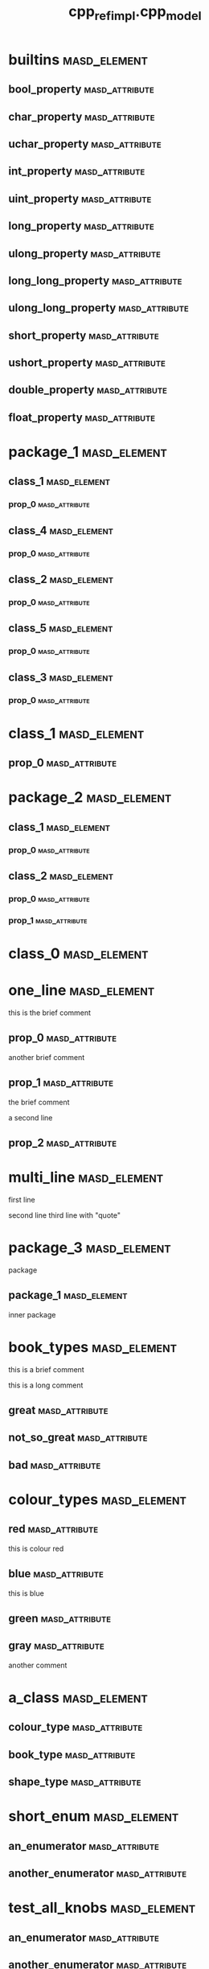 #+title: cpp_ref_impl.cpp_model
#+options: <:nil c:nil todo:nil ^:nil d:nil date:nil author:nil
:PROPERTIES:
:masd.codec.dia.comment: true
:masd.codec.model_modules: cpp_ref_impl.cpp_model
:masd.codec.input_technical_space: cpp
:masd.codec.reference: cpp.builtins
:masd.codec.reference: cpp.std
:masd.codec.reference: cpp.boost
:masd.codec.reference: masd
:masd.codec.reference: cpp_ref_impl.profiles
:masd.physical.delete_extra_files: true
:masd.physical.delete_empty_directories: true
:masd.cpp.enabled: true
:masd.cpp.standard: c++-17
:masd.csharp.enabled: false
:masd.variability.profile: cpp_ref_impl.profiles.base.enable_all_facets
:END:
* builtins                                                     :masd_element:
** bool_property                                             :masd_attribute:
   :PROPERTIES:
   :masd.codec.type: bool
   :END:
** char_property                                             :masd_attribute:
   :PROPERTIES:
   :masd.codec.type: char
   :END:
** uchar_property                                            :masd_attribute:
   :PROPERTIES:
   :masd.codec.type: unsigned char
   :END:
** int_property                                              :masd_attribute:
   :PROPERTIES:
   :masd.codec.type: int
   :END:
** uint_property                                             :masd_attribute:
   :PROPERTIES:
   :masd.codec.type: unsigned int
   :END:
** long_property                                             :masd_attribute:
   :PROPERTIES:
   :masd.codec.type: long
   :END:
** ulong_property                                            :masd_attribute:
   :PROPERTIES:
   :masd.codec.type: unsigned long
   :END:
** long_long_property                                        :masd_attribute:
   :PROPERTIES:
   :masd.codec.type: long long
   :END:
** ulong_long_property                                       :masd_attribute:
   :PROPERTIES:
   :masd.codec.type: unsigned long long
   :END:
** short_property                                            :masd_attribute:
   :PROPERTIES:
   :masd.codec.type: short
   :END:
** ushort_property                                           :masd_attribute:
   :PROPERTIES:
   :masd.codec.type: unsigned short
   :END:
** double_property                                           :masd_attribute:
   :PROPERTIES:
   :masd.codec.type: double
   :END:
** float_property                                            :masd_attribute:
   :PROPERTIES:
   :masd.codec.type: float
   :END:
* package_1                                                    :masd_element:
** class_1                                                     :masd_element:
*** prop_0                                                   :masd_attribute:
    :PROPERTIES:
    :masd.codec.type: int
    :END:
** class_4                                                     :masd_element:
*** prop_0                                                   :masd_attribute:
    :PROPERTIES:
    :masd.codec.type: int
    :END:
** class_2                                                     :masd_element:
*** prop_0                                                   :masd_attribute:
    :PROPERTIES:
    :masd.codec.type: int
    :END:
** class_5                                                     :masd_element:
*** prop_0                                                   :masd_attribute:
    :PROPERTIES:
    :masd.codec.type: int
    :END:
** class_3                                                     :masd_element:
*** prop_0                                                   :masd_attribute:
    :PROPERTIES:
    :masd.codec.type: int
    :END:
* class_1                                                      :masd_element:
** prop_0                                                    :masd_attribute:
   :PROPERTIES:
   :masd.codec.type: int
   :END:
* package_2                                                    :masd_element:
** class_1                                                     :masd_element:
*** prop_0                                                   :masd_attribute:
    :PROPERTIES:
    :masd.codec.type: int
    :END:
** class_2                                                     :masd_element:
*** prop_0                                                   :masd_attribute:
    :PROPERTIES:
    :masd.codec.type: class_1
    :END:
*** prop_1                                                   :masd_attribute:
    :PROPERTIES:
    :masd.codec.type: cpp_ref_impl::cpp_model::class_1
    :END:
* class_0                                                      :masd_element:
* one_line                                                     :masd_element:

this is the brief comment

** prop_0                                                    :masd_attribute:
   :PROPERTIES:
   :masd.codec.type: int
   :END:

another brief comment

** prop_1                                                    :masd_attribute:
   :PROPERTIES:
   :masd.codec.type: int
   :END:

the brief comment

a second line

** prop_2                                                    :masd_attribute:
   :PROPERTIES:
   :masd.codec.type: int
   :END:
* multi_line                                                   :masd_element:

first line

second line
third line with "quote"

* package_3                                                    :masd_element:
  :PROPERTIES:
  :masd.codec.dia.comment: true
  :END:

package

** package_1                                                   :masd_element:
   :PROPERTIES:
   :masd.codec.dia.comment: true
   :END:

inner package

* book_types                                                   :masd_element:
  :PROPERTIES:
  :masd.codec.stereotypes: masd::enumeration
  :END:

this is a brief comment

this is a long comment

** great                                                     :masd_attribute:
** not_so_great                                              :masd_attribute:
** bad                                                       :masd_attribute:
* colour_types                                                 :masd_element:
  :PROPERTIES:
  :masd.codec.stereotypes: masd::enumeration
  :END:
** red                                                       :masd_attribute:
this is colour red

** blue                                                      :masd_attribute:
this is blue

** green                                                     :masd_attribute:
** gray                                                      :masd_attribute:
another comment

* a_class                                                      :masd_element:
** colour_type                                               :masd_attribute:
   :PROPERTIES:
   :masd.codec.type: colour_types
   :END:
** book_type                                                 :masd_attribute:
   :PROPERTIES:
   :masd.codec.type: book_types
   :END:
** shape_type                                                :masd_attribute:
   :PROPERTIES:
   :masd.codec.type: package_4::shape_types
   :END:
* short_enum                                                   :masd_element:
  :PROPERTIES:
  :masd.enumeration.underlying_element: short
  :masd.codec.stereotypes: masd::enumeration
  :END:
** an_enumerator                                             :masd_attribute:
** another_enumerator                                        :masd_attribute:
* test_all_knobs                                               :masd_element:
  :PROPERTIES:
  :masd.enumeration.use_implementation_defined_underlying_element: true
  :masd.enumeration.use_implementation_defined_enumerator_values: true
  :masd.enumeration.add_invalid_enumerator: false
  :masd.codec.stereotypes: masd::enumeration
  :END:
** an_enumerator                                             :masd_attribute:
** another_enumerator                                        :masd_attribute:
A comment.

* hex_flags                                                    :masd_element:
  :PROPERTIES:
  :masd.enumeration.add_invalid_enumerator: false
  :masd.codec.stereotypes: masd::enumeration
  :END:

This is an example of an enumeration using hex flags.

** none                                                      :masd_attribute:
   :PROPERTIES:
   :masd.enumerator.value: 0x00
   :END:
** top                                                       :masd_attribute:
   :PROPERTIES:
   :masd.enumerator.value: 0x01
   :END:
** bottom                                                    :masd_attribute:
   :PROPERTIES:
   :masd.enumerator.value: 0x02
   :END:
** left                                                      :masd_attribute:
   :PROPERTIES:
   :masd.enumerator.value: 0x04
   :END:
** right                                                     :masd_attribute:
   :PROPERTIES:
   :masd.enumerator.value: 0x08
   :END:
* package_4                                                    :masd_element:
** shape_types                                                 :masd_element:
   :PROPERTIES:
   :masd.codec.stereotypes: masd::enumeration
   :END:
*** triangle                                                 :masd_attribute:
*** square                                                   :masd_attribute:
*** rectangle                                                :masd_attribute:
*** circle                                                   :masd_attribute:
* my_error                                                     :masd_element:
  :PROPERTIES:
  :masd.codec.stereotypes: masd::exception
  :END:

this is an exception

* package_5                                                    :masd_element:
** catastrophic_error                                          :masd_element:
   :PROPERTIES:
   :masd.codec.stereotypes: masd::exception
   :END:
* immutable_primitive                                          :masd_element:
  :PROPERTIES:
  :masd.primitive.underlying_element: short
  :masd.codec.stereotypes: masd::primitive, masd::immutable
  :END:

Test for a primitive which is also immutable.

* consumer                                                     :masd_element:

This type makes use of all primitves in this test model.

** prop0                                                     :masd_attribute:
   :PROPERTIES:
   :masd.codec.type: short_primitive
   :END:
** prop1                                                     :masd_attribute:
   :PROPERTIES:
   :masd.codec.type: ushort_primitive
   :END:
** prop2                                                     :masd_attribute:
   :PROPERTIES:
   :masd.codec.type: long_primitive
   :END:
** prop3                                                     :masd_attribute:
   :PROPERTIES:
   :masd.codec.type: ulong_primitive
   :END:
** prop4                                                     :masd_attribute:
   :PROPERTIES:
   :masd.codec.type: int_primitive
   :END:
** prop5                                                     :masd_attribute:
   :PROPERTIES:
   :masd.codec.type: uint_primitive
   :END:
** prop6                                                     :masd_attribute:
   :PROPERTIES:
   :masd.codec.type: char_primitive
   :END:
** prop7                                                     :masd_attribute:
   :PROPERTIES:
   :masd.codec.type: uchar_primitive
   :END:
** prop8                                                     :masd_attribute:
   :PROPERTIES:
   :masd.codec.type: double_primitive
   :END:
** prop9                                                     :masd_attribute:
   :PROPERTIES:
   :masd.codec.type: float_primitive
   :END:
** prop10                                                    :masd_attribute:
   :PROPERTIES:
   :masd.codec.type: bool_primitive
   :END:
* short_primitive                                              :masd_element:
  :PROPERTIES:
  :masd.primitive.underlying_element: short
  :masd.codec.stereotypes: masd::primitive
  :END:

Test a primitive with an underlying short.

* long_primitive                                               :masd_element:
  :PROPERTIES:
  :masd.primitive.underlying_element: long
  :masd.codec.stereotypes: masd::primitive
  :END:

Test a primitive with an underlying long.

* int_primitive                                                :masd_element:
  :PROPERTIES:
  :masd.primitive.underlying_element: int
  :masd.codec.stereotypes: masd::primitive
  :END:

Test a primitive with an underlying int.

* char_primitive                                               :masd_element:
  :PROPERTIES:
  :masd.primitive.underlying_element: char
  :masd.codec.stereotypes: masd::primitive
  :END:

Test a primitive with an underlying char.

* uchar_primitive                                              :masd_element:
  :PROPERTIES:
  :masd.primitive.underlying_element: unsigned char
  :masd.codec.stereotypes: masd::primitive
  :END:

Test a primitive with an underlying unsigned char.

* ulong_primitive                                              :masd_element:
  :PROPERTIES:
  :masd.primitive.underlying_element: unsigned long
  :masd.codec.stereotypes: masd::primitive
  :END:

Test a primitive with an underlying unsigned long.

* uint_primitive                                               :masd_element:
  :PROPERTIES:
  :masd.primitive.underlying_element: unsigned int
  :masd.codec.stereotypes: masd::primitive
  :END:

Test a primitive with an underlying unsigned int.

* ushort_primitive                                             :masd_element:
  :PROPERTIES:
  :masd.primitive.underlying_element: unsigned short
  :masd.codec.stereotypes: masd::primitive
  :END:

Test a primitive with an underlying unsgined short.

* double_primitive                                             :masd_element:
  :PROPERTIES:
  :masd.primitive.underlying_element: double
  :masd.codec.stereotypes: masd::primitive
  :END:

Test a primitive with an underlying double.

* float_primitive                                              :masd_element:
  :PROPERTIES:
  :masd.primitive.underlying_element: float
  :masd.codec.stereotypes: masd::primitive
  :END:

Test a primitive with an underlying float.

* bool_primitive                                               :masd_element:
  :PROPERTIES:
  :masd.primitive.underlying_element: bool
  :masd.codec.stereotypes: masd::primitive
  :END:

Test a primitive with an underlying bool.

* service                                                      :masd_element:
  :PROPERTIES:
  :masd.codec.stereotypes: cpp_ref_impl::handcrafted::typeable
  :END:

Type is a service.

** prop_0                                                    :masd_attribute:
   :PROPERTIES:
   :masd.codec.type: int
   :END:
* some_type                                                    :masd_element:
  :PROPERTIES:
  :masd.cpp.hash.enabled: true
  :masd.cpp.hash.overwrite: false
  :masd.cpp.io.enabled: true
  :masd.cpp.io.overwrite: false
  :masd.cpp.odb.enabled: true
  :masd.cpp.odb.overwrite: false
  :masd.cpp.serialization.enabled: true
  :masd.cpp.serialization.overwrite: false
  :masd.cpp.test_data.enabled: true
  :masd.cpp.test_data.overwrite: false
  :masd.cpp.types.class_forward_declarations.enabled: true
  :masd.cpp.types.class_forward_declarations.overwrite: true
  :masd.cpp.serialization.class_forward_declarations.overwrite: true
  :masd.codec.stereotypes: cpp_ref_impl::handcrafted::typeable
  :END:

Type is non-generatable.

** prop_0                                                    :masd_attribute:
   :PROPERTIES:
   :masd.codec.type: int
   :END:
* fluent                                                       :masd_element:
  :PROPERTIES:
  :masd.codec.stereotypes: masd::fluent
  :END:

Tests the fluent scenario across the different types of properties.

** prop_0                                                    :masd_attribute:
   :PROPERTIES:
   :masd.codec.type: unsigned int
   :END:
** prop_1                                                    :masd_attribute:
   :PROPERTIES:
   :masd.codec.type: std::string
   :END:
** prop_2                                                    :masd_attribute:
   :PROPERTIES:
   :masd.codec.type: value
   :END:
* immutable_zero                                               :masd_element:
  :PROPERTIES:
  :masd.codec.stereotypes: masd::immutable
  :END:

Immutable class with no properties.

* immutable_two                                                :masd_element:
  :PROPERTIES:
  :masd.codec.stereotypes: masd::immutable
  :END:
** prop_0                                                    :masd_attribute:
   :PROPERTIES:
   :masd.codec.type: bool
   :END:
** prop_1                                                    :masd_attribute:
   :PROPERTIES:
   :masd.codec.type: std::string
   :END:
* immutable_one_builtin                                        :masd_element:
  :PROPERTIES:
  :masd.codec.stereotypes: masd::immutable
  :END:

Immutable class with a built-in property.

** prop_0                                                    :masd_attribute:
   :PROPERTIES:
   :masd.codec.type: bool
   :END:
* immutable_one_non_builtin                                    :masd_element:
  :PROPERTIES:
  :masd.codec.stereotypes: masd::immutable
  :END:

Immutable class with one pod property

** prop_0                                                    :masd_attribute:
   :PROPERTIES:
   :masd.codec.type: std::string
   :END:
* immutable_four                                               :masd_element:
  :PROPERTIES:
  :masd.codec.stereotypes: masd::immutable
  :END:

Immutable class with non-immutable and immutable pods as properties.

** prop_0                                                    :masd_attribute:
   :PROPERTIES:
   :masd.codec.type: bool
   :END:
** prop_1                                                    :masd_attribute:
   :PROPERTIES:
   :masd.codec.type: std::string
   :END:
** prop_2                                                    :masd_attribute:
   :PROPERTIES:
   :masd.codec.type: value
   :END:
** prop_3                                                    :masd_attribute:
   :PROPERTIES:
   :masd.codec.type: immutable_one_builtin
   :END:
* SimpleObjectTemplate                                         :masd_element:
  :PROPERTIES:
  :masd.codec.stereotypes: masd::object_template
  :END:

This is an example of an object template.

** prop_0                                                    :masd_attribute:
   :PROPERTIES:
   :masd.codec.type: int
   :END:

This is a sample property in an object template.

** prop_1                                                    :masd_attribute:
   :PROPERTIES:
   :masd.codec.type: value
   :END:

Prove that includes of types get picked up.

* simple_object_template_instance                              :masd_element:
  :PROPERTIES:
  :masd.codec.stereotypes: SimpleObjectTemplate
  :END:

This class instantiates the simple object template.

** prop_10                                                   :masd_attribute:
   :PROPERTIES:
   :masd.codec.type: int
   :END:

Property that belongs to class.

* BaseObjectTemplate                                           :masd_element:
  :PROPERTIES:
  :masd.codec.stereotypes: masd::object_template
  :END:

This is the base object template.

** prop_0                                                    :masd_attribute:
   :PROPERTIES:
   :masd.codec.type: int
   :END:

Property in the base object template.

* DescendantObjectTemplate                                     :masd_element:
  :PROPERTIES:
  :masd.codec.parent: BaseObjectTemplate
  :masd.codec.stereotypes: masd::object_template
  :END:

This object template inherits from BaseObjectTemplate.

** prop_1                                                    :masd_attribute:
   :PROPERTIES:
   :masd.codec.type: int
   :END:
* base_object_template_instance                                :masd_element:
  :PROPERTIES:
  :masd.codec.stereotypes: BaseObjectTemplate
  :END:

This class instantiates the BaseObjectTemplate.

* descendant_object_template_instance                          :masd_element:
  :PROPERTIES:
  :masd.codec.stereotypes: DescendantObjectTemplate
  :END:

This class instantiates the DescendantObjectTemplate obje.

* BaseObjectTemplate2                                          :masd_element:
  :PROPERTIES:
  :masd.codec.stereotypes: masd::object_template
  :END:

Base object template.

** prop_0                                                    :masd_attribute:
   :PROPERTIES:
   :masd.codec.type: std::string
   :END:

Ensure we're testing header files inclusion.

* FirstChildObjectTemplate                                     :masd_element:
  :PROPERTIES:
  :masd.codec.parent: BaseObjectTemplate2
  :masd.codec.stereotypes: masd::object_template
  :END:
** prop_1                                                    :masd_attribute:
   :PROPERTIES:
   :masd.codec.type: int
   :END:

A property

* SecondChildObjectTemplate                                    :masd_element:
  :PROPERTIES:
  :masd.codec.parent: BaseObjectTemplate2
  :masd.codec.stereotypes: masd::object_template
  :END:

Second descendant

** prop_2                                                    :masd_attribute:
   :PROPERTIES:
   :masd.codec.type: int
   :END:

Second descendant property

* MultipleParentsObjectTemplate                                :masd_element:
  :PROPERTIES:
  :masd.codec.parent: FirstChildObjectTemplate, SecondChildObjectTemplate
  :masd.codec.stereotypes: masd::object_template
  :END:

Multiple parents object template

** prop_3                                                    :masd_attribute:
   :PROPERTIES:
   :masd.codec.type: int
   :END:

Multiple parents property.

* second_descendant_object_template_instance                   :masd_element:
  :PROPERTIES:
  :masd.codec.stereotypes: SecondChildObjectTemplate
  :END:

Second descendant instance

** prop_10                                                   :masd_attribute:
   :PROPERTIES:
   :masd.codec.type: int
   :END:

Property of the class itself.

* multiple_parents_object_template_instance                    :masd_element:
  :PROPERTIES:
  :masd.codec.stereotypes: MultipleParentsObjectTemplate
  :END:

Instantiates object template MultipleParentsObjectTemplate.

** prop_10                                                   :masd_attribute:
   :PROPERTIES:
   :masd.codec.type: int
   :END:

Property of the class itself.

* multi_object_template_instance                               :masd_element:
  :PROPERTIES:
  :masd.codec.stereotypes: FirstChildObjectTemplate, SecondChildObjectTemplate
  :END:

Type that instantiates more than one object template.

** prop_10                                                   :masd_attribute:
   :PROPERTIES:
   :masd.codec.type: int
   :END:

Property of class.

* base_with_object_template                                    :masd_element:
  :PROPERTIES:
  :masd.codec.stereotypes: SecondChildObjectTemplate
  :END:

Base class that instantiates a derived object template.

* further_inherited                                            :masd_element:
  :PROPERTIES:
  :masd.codec.parent: base_with_object_template
  :masd.codec.stereotypes: MultipleParentsObjectTemplate
  :END:

Descendant class that instantiates an object template which is a descendant
of the object template instantiated by the base class.

* value                                                        :masd_element:

Type is a value.

** prop_0                                                    :masd_attribute:
   :PROPERTIES:
   :masd.codec.type: int
   :END:
* class_a                                                      :masd_element:
** prop_0                                                    :masd_attribute:
   :PROPERTIES:
   :masd.codec.type: int
   :END:
* class_b                                                      :masd_element:
** prop_0                                                    :masd_attribute:
   :PROPERTIES:
   :masd.codec.type: class_a
   :END:
* class_c                                                      :masd_element:
* class_d                                                      :masd_element:
* parent_without_members                                       :masd_element:
* child_without_members                                        :masd_element:
  :PROPERTIES:
  :masd.codec.parent: parent_without_members
  :END:
* parent_with_members                                          :masd_element:
** prop_0                                                    :masd_attribute:
   :PROPERTIES:
   :masd.codec.type: int
   :END:
* second_child_without_members                                 :masd_element:
  :PROPERTIES:
  :masd.codec.parent: parent_with_members
  :END:
* third_child_with_members                                     :masd_element:
  :PROPERTIES:
  :masd.codec.parent: parent_with_members
  :END:
** prop_1                                                    :masd_attribute:
   :PROPERTIES:
   :masd.codec.type: unsigned int
   :END:
* child_of_a_child1                                            :masd_element:
  :PROPERTIES:
  :masd.codec.parent: third_child_with_members
  :END:
* child_of_a_child2                                            :masd_element:
  :PROPERTIES:
  :masd.codec.parent: third_child_with_members
  :END:
** prop_2                                                    :masd_attribute:
   :PROPERTIES:
   :masd.codec.type: unsigned int
   :END:
* child_with_members                                           :masd_element:
  :PROPERTIES:
  :masd.codec.parent: parent_without_members
  :END:
** prop_0                                                    :masd_attribute:
   :PROPERTIES:
   :masd.codec.type: unsigned int
   :END:
* service_interface                                            :masd_element:
  :PROPERTIES:
  :masd.codec.stereotypes: cpp_ref_impl::handcrafted::typeable
  :END:
* a_service                                                    :masd_element:
  :PROPERTIES:
  :masd.codec.stereotypes: cpp_ref_impl::handcrafted::typeable
  :END:
* base                                                         :masd_element:
  :PROPERTIES:
  :masd.codec.stereotypes: masd::visitable
  :END:
* descendant2                                                  :masd_element:
  :PROPERTIES:
  :masd.codec.parent: base
  :END:
** prop_0                                                    :masd_attribute:
   :PROPERTIES:
   :masd.codec.type: bool
   :END:
* descendant1                                                  :masd_element:
  :PROPERTIES:
  :masd.codec.parent: base
  :END:
* descendant3                                                  :masd_element:
  :PROPERTIES:
  :masd.codec.parent: descendant1
  :END:
** prop_0                                                    :masd_attribute:
   :PROPERTIES:
   :masd.codec.type: bool
   :END:
* move_ctor_base                                               :masd_element:

Base class for scenario that tests code generated move contructors.

** prop_0                                                    :masd_attribute:
   :PROPERTIES:
   :masd.codec.type: boost::filesystem::path
   :END:

Force manual move constructor.

* move_ctor_descendant                                         :masd_element:
  :PROPERTIES:
  :masd.codec.parent: move_ctor_base
  :END:

Descendant class for scenario that tests code generated move contructors.

** prop_1                                                    :masd_attribute:
   :PROPERTIES:
   :masd.codec.type: boost::filesystem::path
   :END:

Force manual move constructor.

* move_ctor_empty_descendant                                   :masd_element:
  :PROPERTIES:
  :masd.codec.parent: move_ctor_base
  :END:

Descendant class for scenario that tests code generated move contructors.

* child_via_settings                                           :masd_element:
  :PROPERTIES:
  :masd.generalization.parent: parent_with_members
  :END:
** prop_1                                                    :masd_attribute:
   :PROPERTIES:
   :masd.codec.type: int
   :END:
* non_final_leaf                                               :masd_element:
  :PROPERTIES:
  :masd.generalization.is_final: false
  :masd.codec.parent: descendant1
  :END:
** prop_0                                                    :masd_attribute:
   :PROPERTIES:
   :masd.codec.type: int
   :END:
* non_final_orphan                                             :masd_element:
  :PROPERTIES:
  :masd.generalization.is_final: false
  :END:
** prop_0                                                    :masd_attribute:
   :PROPERTIES:
   :masd.codec.type: int
   :END:
* package_6                                                    :masd_element:
** parent                                                      :masd_element:
*** prop_0                                                   :masd_attribute:
    :PROPERTIES:
    :masd.codec.type: unsigned int
    :END:
** child                                                       :masd_element:
   :PROPERTIES:
   :masd.codec.parent: package_6::parent
   :END:
*** prop_1                                                   :masd_attribute:
    :PROPERTIES:
    :masd.codec.type: int
    :END:
** child_via_settings                                          :masd_element:
   :PROPERTIES:
   :masd.generalization.parent: package_6::parent
   :END:
*** prop_1                                                   :masd_attribute:
    :PROPERTIES:
    :masd.codec.type: int
    :END:
* package_8                                                    :masd_element:
** child                                                       :masd_element:
   :PROPERTIES:
   :masd.codec.parent: package_7::parent
   :END:
*** prop_1                                                   :masd_attribute:
    :PROPERTIES:
    :masd.codec.type: int
    :END:
** child_via_settings                                          :masd_element:
   :PROPERTIES:
   :masd.generalization.parent: package_7::parent
   :END:
*** prop_1                                                   :masd_attribute:
    :PROPERTIES:
    :masd.codec.type: int
    :END:
* package_7                                                    :masd_element:
** parent                                                      :masd_element:
*** prop_0                                                   :masd_attribute:
    :PROPERTIES:
    :masd.codec.type: int
    :END:
* package_9                                                    :masd_element:
** child_via_settings                                          :masd_element:
   :PROPERTIES:
   :masd.generalization.parent: parent_outside
   :END:
*** prop_1                                                   :masd_attribute:
    :PROPERTIES:
    :masd.codec.type: int
    :END:
** child                                                       :masd_element:
   :PROPERTIES:
   :masd.codec.parent: parent_outside
   :END:
*** prop_1                                                   :masd_attribute:
    :PROPERTIES:
    :masd.codec.type: int
    :END:
* parent_outside                                               :masd_element:
** prop_0                                                    :masd_attribute:
   :PROPERTIES:
   :masd.codec.type: int
   :END:
* package_0                                                    :masd_element:
* package_10                                                   :masd_element:
** ObjectTemplateInAPackage                                    :masd_element:
   :PROPERTIES:
   :masd.codec.stereotypes: masd::object_template
   :END:
*** prop_0                                                   :masd_attribute:
    :PROPERTIES:
    :masd.codec.type: int
    :END:
** consume_object_template                                     :masd_element:
   :PROPERTIES:
   :masd.codec.stereotypes: ObjectTemplateInAPackage
   :END:
* registrar                                                    :masd_element:
  :PROPERTIES:
  :masd.codec.stereotypes: masd::serialization::type_registrar
  :END:
* project                                                      :masd_element:
  :PROPERTIES:
  :masd.codec.stereotypes: masd::visual_studio::project
  :END:
** guid                                                      :masd_attribute:
   :PROPERTIES:
   :masd.codec.value: 876B2828-8A0B-495F-8340-0357690162E4
   :END:
* solution                                                     :masd_element:
  :PROPERTIES:
  :masd.codec.stereotypes: masd::visual_studio::solution
  :END:
** guid                                                      :masd_attribute:
   :PROPERTIES:
   :masd.codec.value: 3103CA57-FD70-4EC9-98BD-1C2C7360AF53
   :END:
* main                                                         :masd_element:
  :PROPERTIES:
  :masd.codec.stereotypes: masd::entry_point, cpp_ref_impl::untypable
  :END:
* CMakeLists                                                   :masd_element:
  :PROPERTIES:
  :masd.codec.stereotypes: masd::build::cmakelists
  :END:
